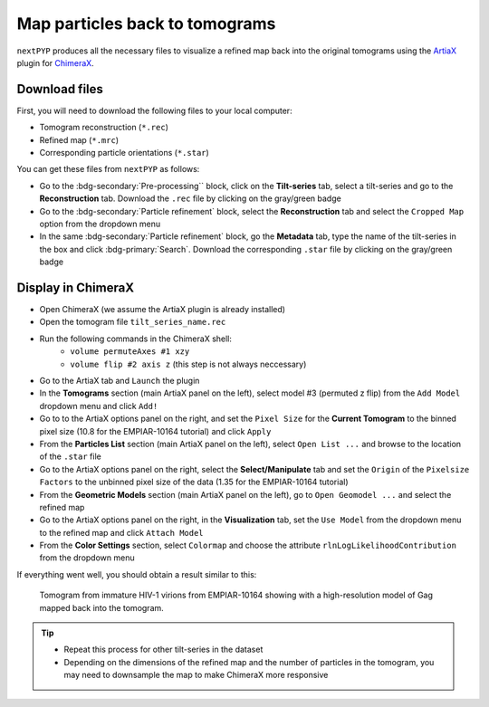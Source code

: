 ===============================
Map particles back to tomograms
===============================

``nextPYP`` produces all the necessary files to visualize a refined map back into the original tomograms using the `ArtiaX <https://github.com/FrangakisLab/ArtiaX>`_ plugin for `ChimeraX <https://www.cgl.ucsf.edu/chimerax/>`_.

Download files
--------------

First, you will need to download the following files to your local computer:

- Tomogram reconstruction (``*.rec``)
- Refined map (``*.mrc``)
- Corresponding particle orientations (``*.star``)

You can get these files from ``nextPYP`` as follows:

- Go to the :bdg-secondary:`Pre-processing`` block, click on the **Tilt-series** tab, select a tilt-series and go to the **Reconstruction** tab. Download the ``.rec`` file by clicking on the gray/green badge
- Go to the :bdg-secondary:`Particle refinement` block, select the **Reconstruction** tab and select the ``Cropped Map`` option from the dropdown menu
- In the same :bdg-secondary:`Particle refinement` block, go the **Metadata** tab, type the name of the tilt-series in the box and click :bdg-primary:`Search`. Download the corresponding ``.star`` file by clicking on the gray/green badge

Display in ChimeraX
-------------------

- Open ChimeraX (we assume the ArtiaX plugin is already installed)
- Open the tomogram file ``tilt_series_name.rec``
- Run the following commands in the ChimeraX shell:
   - ``volume permuteAxes #1 xzy``
   - ``volume flip #2 axis z`` (this step is not always neccessary)
- Go to the ArtiaX tab and ``Launch`` the plugin
- In the **Tomograms** section (main ArtiaX panel on the left), select model #3 (permuted z flip) from the ``Add Model`` dropdown menu and click ``Add!``
- Go to to the ArtiaX options panel on the right, and set the ``Pixel Size`` for the **Current Tomogram** to the binned pixel size (10.8 for the EMPIAR-10164 tutorial) and click ``Apply``
- From the **Particles List** section (main ArtiaX panel on the left), select ``Open List ...`` and browse to the location of the ``.star`` file
- Go to the ArtiaX options panel on the right, select the **Select/Manipulate** tab and set the ``Origin`` of the ``Pixelsize Factors`` to the unbinned pixel size of the data (1.35 for the EMPIAR-10164 tutorial)
- From the **Geometric Models** section (main ArtiaX panel on the left), go to ``Open Geomodel ...`` and select the refined map
- Go to the ArtiaX options panel on the right, in the **Visualization** tab, set the ``Use Model`` from the dropdown menu to the refined map and click ``Attach Model``
- From the **Color Settings** section, select ``Colormap`` and choose the attribute ``rlnLogLikelihoodContribution`` from the dropdown menu

If everything went well, you should obtain a result similar to this:

.. figure:: ../images/guide_artiax_10164.webp
    :alt: ArtiaX visualization of HIV1-Gag

    Tomogram from immature HIV-1 virions from EMPIAR-10164 showing with a high-resolution model of Gag mapped back into the tomogram.

.. tip::

    - Repeat this process for other tilt-series in the dataset
    - Depending on the dimensions of the refined map and the number of particles in the tomogram, you may need to downsample the map to make ChimeraX more responsive